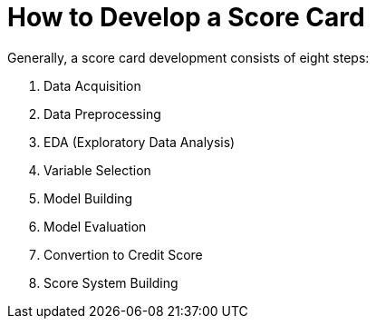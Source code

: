 = How to Develop a Score Card
:toc:

Generally, a score card development consists of eight steps:

1. Data Acquisition
2. Data Preprocessing
3. EDA (Exploratory Data Analysis)
4. Variable Selection
5. Model Building
6. Model Evaluation
7. Convertion to Credit Score
8. Score System Building